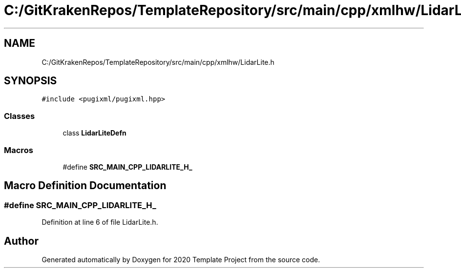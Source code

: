 .TH "C:/GitKrakenRepos/TemplateRepository/src/main/cpp/xmlhw/LidarLite.h" 3 "Thu Oct 31 2019" "2020 Template Project" \" -*- nroff -*-
.ad l
.nh
.SH NAME
C:/GitKrakenRepos/TemplateRepository/src/main/cpp/xmlhw/LidarLite.h
.SH SYNOPSIS
.br
.PP
\fC#include <pugixml/pugixml\&.hpp>\fP
.br

.SS "Classes"

.in +1c
.ti -1c
.RI "class \fBLidarLiteDefn\fP"
.br
.in -1c
.SS "Macros"

.in +1c
.ti -1c
.RI "#define \fBSRC_MAIN_CPP_LIDARLITE_H_\fP"
.br
.in -1c
.SH "Macro Definition Documentation"
.PP 
.SS "#define SRC_MAIN_CPP_LIDARLITE_H_"

.PP
Definition at line 6 of file LidarLite\&.h\&.
.SH "Author"
.PP 
Generated automatically by Doxygen for 2020 Template Project from the source code\&.
